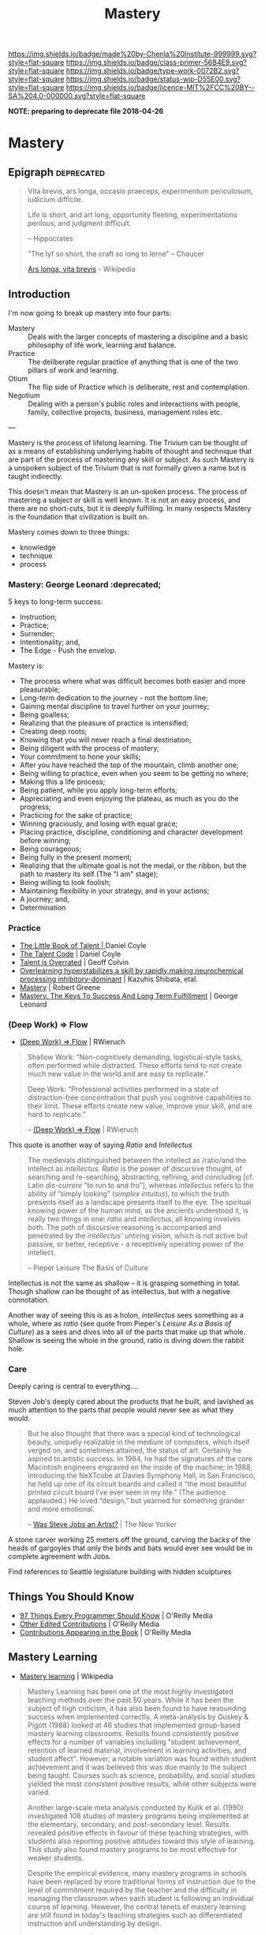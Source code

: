 #   -*- mode: org; fill-column: 60 -*-

#+TITLE: Mastery
#+STARTUP: showall
#+TOC: headlines 4
#+PROPERTY: filename

[[https://img.shields.io/badge/made%20by-Chenla%20Institute-999999.svg?style=flat-square]] 
[[https://img.shields.io/badge/class-primer-56B4E9.svg?style=flat-square]]
[[https://img.shields.io/badge/type-work-0072B2.svg?style=flat-square]]
[[https://img.shields.io/badge/status-wip-D55E00.svg?style=flat-square]]
[[https://img.shields.io/badge/licence-MIT%2FCC%20BY--SA%204.0-000000.svg?style=flat-square]]


*NOTE: preparing to deprecate file 2018-04-26*

* Mastery
:PROPERTIES:
:CUSTOM_ID: 
:Name:      /home/deerpig/proj/chenla/trivium/triv-mastery.org
:Created: 2017-02-13T12:13@Prek Leap (11.642600N-104.919210W)
:ID: 85b5b600-1212-475e-8aed-2ff90df670dc
:VER:       564190895.988988552
:GEO:       48P-491193-1287029-15
:BXID:      proj:LJH5-5304
:Class:     primer
:Type:      work
:Status:    wip
:Licence:   MIT/CC BY-SA 4.0
:END:


** Epigraph                                                 :deprecated:

#+begin_quote
    Vita brevis,
    ars longa,
    occasio praeceps,
    experimentum periculosum,
    iudicium difficile.

    Life is short,
    and art long,
    opportunity fleeting,
    experimentations perilous,
    and judgment difficult. 

--  Hippocrates 


"The lyf so short, the craft so long to lerne" -- Chaucer

    [[https://en.wikipedia.org/wiki/Ars_longa%2C_vita_brevis][Ars longa, vita brevis]] - Wikipedia
#+end_quote

** Introduction

I'm now going to break up mastery into four parts:

  - Mastery  :: Deals with the larger concepts of mastering a
                discipline and a basic philosophy of life
                work, learning and balance.
  - Practice :: The deliberate regular practice of anything
                that is one of the two pillars of work and
                learning.
  - Otium    :: The flip side of Practice which is
                deliberate, rest and contemplation.
  - Negotium :: Dealing with a person's public roles and
                interactions with people, family, collective
                projects, business, management roles etc.

---

Mastery is the process of lifelong learning.  The Trivium can be thought of
as a means of establishing underlying habits of thought and technique
that are part of the process of mastering any skill or subject.  As
such Mastery is a unspoken subject of the Trivium that is not formally
given a name but is taught indirectly.

This doesn't mean that Mastery is an un-spoken process.  The process
of mastering a subject or skill is well known.  It is not an easy
process, and there are no short-cuts, but it is deeply fulfilling.  In
many respects Mastery is the foundation that civilization is built on.


Mastery comes down to three things:

   - knowledge
   - technique
   - process


*** Mastery: George Leonard                                :deprecated;

5 keys to long-term success:

  - Instruction;
  - Practice;
  - Surrender;
  - Intentionality; and,
  - The Edge - Push the envelop.

Mastery is:

  - The process where what was difficult becomes both easier and
    more pleasurable;
  - Long-term dedication to the journey - not the bottom line;
  - Gaining mental discipline to travel further on your journey;
  - Being goalless;
  - Realizing that the pleasure of practice is intensified;
  - Creating deep roots;
  - Knowing that you will never reach a final destination;
  - Being diligent with the process of mastery;
  - Your commitment to hone your skills;
  - After you have reached the top of the mountain, climb
    another one;
  - Being willing to practice, even when you seem to be getting
    no where;
  - Making this a life process;
  - Being patient, while you apply long-term efforts;
  - Appreciating and even enjoying the plateau, as much as you do
    the progress;
  - Practicing for the sake of practice;
  - Winning graciously, and losing with equal grace;
  - Placing practice, discipline, conditioning and character
    development before winning;
  - Being courageous;
  - Being fully in the present moment;
  - Realizing that the ultimate goal is not the medal, or the
    ribbon, but the path to mastery its self (The "I am" stage);
  - Being willing to look foolish;
  - Maintaining flexibility in your strategy, and in your
    actions;
  - A journey; and,
  - Determination

*** Practice

 - [[bib:coyle:2012][The Little Book of Talent | ]]Daniel Coyle
 - [[bib:coyle:2009talent][The Talent Code]] | Daniel Coyle
 - [[bib:colvin:2008talent][Talent is Overrated]] | Geoff Colvin
 - [[bib:shibata:2017overlearning][Overlearning hyperstabilizes a skill by rapidly making
   neurochemical processing inhibitory-dominant]] | Kazuhis
   Shibata, etal.
 - [[bib:greene:2012mastery][Mastery]] | Robert Greene
 - [[bib:leonard:1992mastery][Mastery. The Keys To Success And Long Term Fulfillment]] |
   George Leonard
 
*** (Deep Work) => Flow

  - [[https://www.robinwieruch.de/lessons-learned-deep-work-flow/][(Deep Work) => Flow]] | RWieruch

#+begin_quote
Shallow Work: “Non-cognitively demanding, logistical-style
tasks, often performed while distracted. These efforts tend
to not create much new value in the world and are easy to
replicate.”

Deep Work: “Professional activities performed in a state of
distraction-free concentration that push you cognitive
capabilities to their limit. These efforts create new value,
improve your skill, and are hard to replicate.”

-- [[https://www.robinwieruch.de/lessons-learned-deep-work-flow/][(Deep Work) => Flow]] | RWieruch
#+end_quote

This quote is another way of saying /Ratio/ and /Intellectus/ 

#+begin_quote
The medievals distinguished between the intellect as
/ratio/and the intellect as /intellectus/. /Ratio/ is the
power of discursive thought, of searching and re-searching,
abstracting, refining, and concluding [cf.  Latin
/dis-currere/ ”to run to and fro”], whereas /intellectus/
refers to the ability of ”simply looking” (/simplex
intuitus/), to which the truth presents itself as a
landscape presents itself to the eye. The spiritual knowing
power of the human mind, as the ancients understood it, is
really two things in one: /ratio/ and /intellectus/, all
knowing involves both. The path of discursive reasoning is
accompanied and penetrated by the /intellectus’/ untiring
vision, which is not active but passive, or better,
receptive - a receptively operating power of the intellect.

-- Pieper Leisure The Basis of Culture
#+end_quote


Intellectus is not the same as shallow -- it is grasping
something in total.  Though shallow can be thought of as
intellectus, but with a negative connotation.

Another way of seeing this is as a holon, /intellectus/ sees
something as a whole, where as /ratio/ (see quote from
Pieper's /Leisure As a Basis of Culture/) as a sees and dives into
all of the parts that make up that whole.  Shallow is seeing
the whole in the ground, ratio is diving down the rabbit hole.

*** Care

Deeply caring is central to everything....

Steven Job's deeply cared about the products that he built,
and lavished as much attention to the parts that people
would never see as what they would.

#+begin_quote
But he also thought that there was a special kind of
technological beauty, uniquely realizable in the medium of
computers, which itself verged on, and sometimes attained,
the status of art. Certainly he aspired to artistic
success. In 1984, he had the signatures of the core
Macintosh engineers engraved on the inside of the machine;
in 1988, introducing the NeXTcube at Davies Symphony Hall,
in San Francisco, he held up one of its circuit boards and
called it “the most beautiful printed circuit board I’ve
ever seen in my life.” (The audience applauded.) He loved
“design,” but yearned for something grander and more
emotional.

-- [[http://www.newyorker.com/culture/cultural-comment/was-steve-jobs-an-artist][Was Steve Jobs an Artist?]]  | The New Yorker
#+end_quote

A stone carver working 25 meters off the ground, carving the
backs of the heads of gargoyles that only the birds and bats
would ever see would be in complete agreement with Jobs.


Find references to Seattle legislature building with hidden
sculptures

** Things You Should Know

  - [[http://programmer.97things.oreilly.com/wiki/index.php/97_Things_Every_Programmer_Should_Know][97 Things Every Programmer Should Know]] | O'Reilly Media
  - [[http://programmer.97things.oreilly.com/wiki/index.php/Other_Edited_Contributions][Other Edited Contributions]] | O'Reilly Media
  - [[http://programmer.97things.oreilly.com/wiki/index.php/Contributions_Appearing_in_the_Book][Contributions Appearing in the Book]] | O'Reilly Media

** Mastery Learning 

 - [[https://en.wikipedia.org/wiki/Mastery_learning][Mastery learning]] | Wikipedia

#+begin_quote
Mastery Learning has been one of the most highly
investigated teaching methods over the past 50 years. While
it has been the subject of high criticism, it has also been
found to have resounding success when implemented
correctly. A meta-analysis by Guskey & Pigott (1988)
looked at 46 studies that implemented group-based mastery
learning classrooms. Results found consistently positive
effects for a number of variables including "student
achievement, retention of learned material, involvement in
learning activities, and student affect". However, a
notable variation was found within student achievement and
it was believed this was due mainly to the subject being
taught. Courses such as science, probability, and social
studies yielded the most consistent positive results, while
other subjects were varied.

Another large-scale meta analysis conducted by Kulik et
al. (1990) investigated 108 studies of mastery programs
being implemented at the elementary, secondary, and
post-secondary level. Results revealed positive effects in
favour of these teaching strategies, with students also
reporting positive attitudes toward this style of
learning. This study also found mastery programs to be most
effective for weaker students.

Despite the empirical evidence, many mastery programs in
schools have been replaced by more traditional forms of
instruction due to the level of commitment required by the
teacher and the difficulty in managing the classroom when
each student is following an individual course of
learning. However, the central tenets of mastery
learning are still found in today's teaching strategies such
as differentiated instruction and understanding by
design.

-- [[https://en.wikipedia.org/wiki/Mastery_learning][Mastery learning]] | Wikipedia
#+end_quote


It's not surprising that mastery learning is often abandoned
in traditional educational programs.  The technique is at
odds with to many assumptions made in modern education.

Industrial age education is based on the factory assembly
line.  Factories treat all products to be identical copies
of each other.  If they aren't identical they are rejected
and discarded.  The system assumes that all students in a
class advance together.  The system is designed from the
bottom up to do this.  It is not only difficult to introduce
a system where students advance at different rates, it is a
threat to the system itself.


** Self Discipline & Willpower

 - [[id:baumeister:2011willpower][Willpower]] | Roy F. Baumeister (2011)
 - [[id:duhigg:2012habit][The Power of Habit]] | Charles Duhigg (2012)

** Motivation & perseverance

 Passion and perseverance for long term goals

 - [[https://www.ronaldreaganhs.org/cms/lib7/WI01001304/Centricity/Domain/187/Grit%20JPSP.pdf][Grit: Perseverance and Passion for Long-Term Goals]] |
   Angela Duckworth 2007 (article)
 - [[id:duckworth:2007grit][Grit: Perseverance and Passion for Long-Term Goals]] |
   Angela Duckworth 2016 (book)


 - [[https://www.ted.com/talks/angela_lee_duckworth_grit_the_power_of_passion_and_perseverance][Grit: The power of passion and perseverance]] | TED Talk
 - [[http://angeladuckworth.com/grit-scale/][Grit Assessment]] | Survey Quiz
  

2.) For an adaptive/active mindset (and recovering from failure)

 - Mindset by Carol Dweck
 - Apapt by Tim Harford

